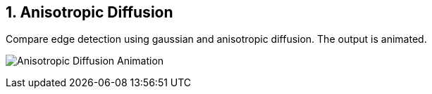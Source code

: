 :Author:    Arafat Hasan
:Email:     <opendoor.arafat[at]gmail[dot]com>
:Date:      August 29, 2020
:Revision:  v1.0
:sectnums:
:toc: macro
:toc-title: Table of Content 
:toclevels: 3
:doctype: book


Anisotropic Diffusion
---------------------

Compare edge detection using gaussian and anisotropic diffusion. The output is animated.



image:/imgOut/anisotropic-diffusion.gif[Anisotropic Diffusion Animation]



